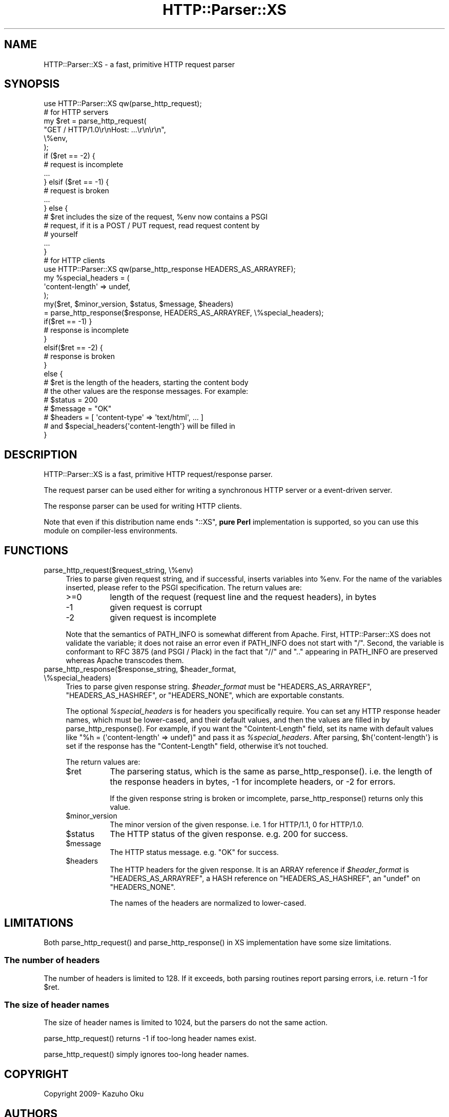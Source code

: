 .\" -*- mode: troff; coding: utf-8 -*-
.\" Automatically generated by Pod::Man 5.01 (Pod::Simple 3.43)
.\"
.\" Standard preamble:
.\" ========================================================================
.de Sp \" Vertical space (when we can't use .PP)
.if t .sp .5v
.if n .sp
..
.de Vb \" Begin verbatim text
.ft CW
.nf
.ne \\$1
..
.de Ve \" End verbatim text
.ft R
.fi
..
.\" \*(C` and \*(C' are quotes in nroff, nothing in troff, for use with C<>.
.ie n \{\
.    ds C` ""
.    ds C' ""
'br\}
.el\{\
.    ds C`
.    ds C'
'br\}
.\"
.\" Escape single quotes in literal strings from groff's Unicode transform.
.ie \n(.g .ds Aq \(aq
.el       .ds Aq '
.\"
.\" If the F register is >0, we'll generate index entries on stderr for
.\" titles (.TH), headers (.SH), subsections (.SS), items (.Ip), and index
.\" entries marked with X<> in POD.  Of course, you'll have to process the
.\" output yourself in some meaningful fashion.
.\"
.\" Avoid warning from groff about undefined register 'F'.
.de IX
..
.nr rF 0
.if \n(.g .if rF .nr rF 1
.if (\n(rF:(\n(.g==0)) \{\
.    if \nF \{\
.        de IX
.        tm Index:\\$1\t\\n%\t"\\$2"
..
.        if !\nF==2 \{\
.            nr % 0
.            nr F 2
.        \}
.    \}
.\}
.rr rF
.\" ========================================================================
.\"
.IX Title "HTTP::Parser::XS 3"
.TH HTTP::Parser::XS 3 2014-12-15 "perl v5.38.2" "User Contributed Perl Documentation"
.\" For nroff, turn off justification.  Always turn off hyphenation; it makes
.\" way too many mistakes in technical documents.
.if n .ad l
.nh
.SH NAME
HTTP::Parser::XS \- a fast, primitive HTTP request parser
.SH SYNOPSIS
.IX Header "SYNOPSIS"
.Vb 1
\&  use HTTP::Parser::XS qw(parse_http_request);
\&
\&  # for HTTP servers
\&  my $ret = parse_http_request(
\&      "GET / HTTP/1.0\er\enHost: ...\er\en\er\en",
\&      \e%env,
\&  );
\&  if ($ret == \-2) {
\&      # request is incomplete
\&      ...
\&  } elsif ($ret == \-1) {
\&      # request is broken
\&      ...
\&  } else {
\&      # $ret includes the size of the request, %env now contains a PSGI
\&      # request, if it is a POST / PUT request, read request content by
\&      # yourself
\&      ...
\&  }
\&
\&
\&  # for HTTP clients
\&  use HTTP::Parser::XS qw(parse_http_response HEADERS_AS_ARRAYREF);
\&  my %special_headers = (
\&    \*(Aqcontent\-length\*(Aq => undef,
\&  );
\&  my($ret, $minor_version, $status, $message, $headers)
\&    = parse_http_response($response, HEADERS_AS_ARRAYREF, \e%special_headers);
\&
\&  if($ret == \-1) }
\&    # response is incomplete
\&  }
\&  elsif($ret == \-2) {
\&    # response is broken
\&  }
\&  else {
\&    # $ret is the length of the headers, starting the content body
\&
\&    # the other values are the response messages. For example:
\&    # $status  = 200
\&    # $message = "OK"
\&    # $headers = [ \*(Aqcontent\-type\*(Aq => \*(Aqtext/html\*(Aq, ... ]
\&
\&    # and $special_headers{\*(Aqcontent\-length\*(Aq} will be filled in
\&  }
.Ve
.SH DESCRIPTION
.IX Header "DESCRIPTION"
HTTP::Parser::XS is a fast, primitive HTTP request/response parser.
.PP
The request parser can be used either for writing a synchronous HTTP server or a event-driven server.
.PP
The response parser can be used for writing HTTP clients.
.PP
Note that even if this distribution name ends \f(CW\*(C`::XS\*(C'\fR, \fBpure Perl\fR
implementation is supported, so you can use this module on compiler-less
environments.
.SH FUNCTIONS
.IX Header "FUNCTIONS"
.IP "parse_http_request($request_string, \e%env)" 4
.IX Item "parse_http_request($request_string, %env)"
Tries to parse given request string, and if successful, inserts variables into \f(CW%env\fR.  For the name of the variables inserted, please refer to the PSGI specification.  The return values are:
.RS 4
.IP >=0 8
.IX Item ">=0"
length of the request (request line and the request headers), in bytes
.IP \-1 8
.IX Item "-1"
given request is corrupt
.IP \-2 8
.IX Item "-2"
given request is incomplete
.RE
.RS 4
.Sp
Note that the semantics of PATH_INFO is somewhat different from Apache.  First, HTTP::Parser::XS does not validate the variable; it does not raise an error even if PATH_INFO does not start with "/".  Second, the variable is conformant to RFC 3875 (and PSGI / Plack) in the fact that "//" and ".." appearing in PATH_INFO are preserved whereas Apache transcodes them.
.RE
.ie n .IP "parse_http_response($response_string, $header_format, \e%special_headers)" 4
.el .IP "parse_http_response($response_string, \f(CW$header_format\fR, \e%special_headers)" 4
.IX Item "parse_http_response($response_string, $header_format, %special_headers)"
Tries to parse given response string. \fR\f(CI$header_format\fR\fI\fR must be
\&\f(CW\*(C`HEADERS_AS_ARRAYREF\*(C'\fR, \f(CW\*(C`HEADERS_AS_HASHREF\*(C'\fR, or \f(CW\*(C`HEADERS_NONE\*(C'\fR,
which are exportable constants.
.Sp
The optional \fR\f(CI%special_headers\fR\fI\fR is for headers you specifically require.
You can set any HTTP response header names, which must be lower-cased,
and their default values, and then the values are filled in by
\&\f(CWparse_http_response()\fR.
For example, if you want the \f(CW\*(C`Cointent\-Length\*(C'\fR field, set its name with
default values like \f(CW\*(C`%h = (\*(Aqcontent\-length\*(Aq => undef)\*(C'\fR and pass it as
\&\fI\fR\f(CI%special_headers\fR\fI\fR. After parsing, \f(CW$h{\*(Aqcontent\-length\*(Aq}\fR is set
if the response has the \f(CW\*(C`Content\-Length\*(C'\fR field, otherwise it's not touched.
.Sp
The return values are:
.RS 4
.ie n .IP $ret 8
.el .IP \f(CW$ret\fR 8
.IX Item "$ret"
The parsering status, which is the same as \f(CWparse_http_response()\fR. i.e.
the length of the response headers in bytes, \f(CW\-1\fR for incomplete headers,
or \f(CW\-2\fR for errors.
.Sp
If the given response string is broken or imcomplete, \f(CWparse_http_response()\fR
returns only this value.
.ie n .IP $minor_version 8
.el .IP \f(CW$minor_version\fR 8
.IX Item "$minor_version"
The minor version of the given response.
i.e. \f(CW1\fR for HTTP/1.1, \f(CW0\fR for HTTP/1.0.
.ie n .IP $status 8
.el .IP \f(CW$status\fR 8
.IX Item "$status"
The HTTP status of the given response. e.g. \f(CW200\fR for success.
.ie n .IP $message 8
.el .IP \f(CW$message\fR 8
.IX Item "$message"
The HTTP status message. e.g. \f(CW\*(C`OK\*(C'\fR for success.
.ie n .IP $headers 8
.el .IP \f(CW$headers\fR 8
.IX Item "$headers"
The HTTP headers for the given response. It is an ARRAY reference
if \fR\f(CI$header_format\fR\fI\fR is \f(CW\*(C`HEADERS_AS_ARRAYREF\*(C'\fR, a HASH reference on
\&\f(CW\*(C`HEADERS_AS_HASHREF\*(C'\fR, an \f(CW\*(C`undef\*(C'\fR on \f(CW\*(C`HEADERS_NONE\*(C'\fR.
.Sp
The names of the headers are normalized to lower-cased.
.RE
.RS 4
.RE
.SH LIMITATIONS
.IX Header "LIMITATIONS"
Both \f(CWparse_http_request()\fR and \f(CWparse_http_response()\fR in XS
implementation have some size limitations.
.SS "The number of headers"
.IX Subsection "The number of headers"
The number of headers is limited to \f(CW128\fR. If it exceeds, both parsing
routines report parsing errors, i.e. return \f(CW\-1\fR for \f(CW$ret\fR.
.SS "The size of header names"
.IX Subsection "The size of header names"
The size of header names is limited to \f(CW1024\fR, but the parsers do not the
same action.
.PP
\&\f(CWparse_http_request()\fR returns \f(CW\-1\fR if too-long header names exist.
.PP
\&\f(CWparse_http_request()\fR simply ignores too-long header names.
.SH COPYRIGHT
.IX Header "COPYRIGHT"
Copyright 2009\- Kazuho Oku
.SH AUTHORS
.IX Header "AUTHORS"
.IP \(bu 4
Kazuho Oku <https://metacpan.org/author/KAZUHO>
.IP \(bu 4
gfx <https://metacpan.org/author/GFUJI>
.IP \(bu 4
mala <https://metacpan.org/author/MALA>
.IP \(bu 4
tokuhirom <https://metacpan.org/author/TOKUHIROM>
.SH "THANKS TO"
.IX Header "THANKS TO"
.IP \(bu 4
nothingmuch <https://metacpan.org/author/NUFFIN>
.IP \(bu 4
charsbar <https://metacpan.org/author/CHARSBAR>
.IP \(bu 4
DOLMEN <https://metacpan.org/author/DOLMEN>
.SH "SEE ALSO"
.IX Header "SEE ALSO"
.IP \(bu 4
<http://github.com/kazuho/picohttpparser>
.IP \(bu 4
HTTP::Parser
.IP \(bu 4
HTTP::HeaderParser::XS
.IP \(bu 4
Plack
.IP \(bu 4
PSGI
.SH LICENSE
.IX Header "LICENSE"
This library is free software; you can redistribute it and/or modify it under the same terms as Perl itself.
